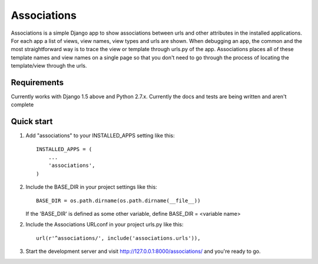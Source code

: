 ============
Associations
============

Associations is a simple Django app to show associations between urls and other attributes in the installed applications.
For each app a list of views, view names, view types and urls are shown. When debugging an app, the common and the most
straightforward way is to trace the view or template through urls.py of the app. Associations places all of these
template names and view names on a single page so that you don't need to go through the process of locating the
template/view through the urls.

Requirements
============

Currently works with Django 1.5 above and Python 2.7.x.
Currently the docs and tests are being written and aren't complete


Quick start
===========

1. Add "associations" to your INSTALLED_APPS setting like this::

    INSTALLED_APPS = (
        ...
        'associations',
    )


2. Include the BASE_DIR in your project settings like this::

    BASE_DIR = os.path.dirname(os.path.dirname(__file__))


   If the 'BASE_DIR' is defined as some other variable, define BASE_DIR = <variable name>


2. Include the Associations URLconf in your project urls.py like this::

    url(r'^associations/', include('associations.urls')),


3. Start the development server and visit http://127.0.0.1:8000/associations/ and you're ready to go.
